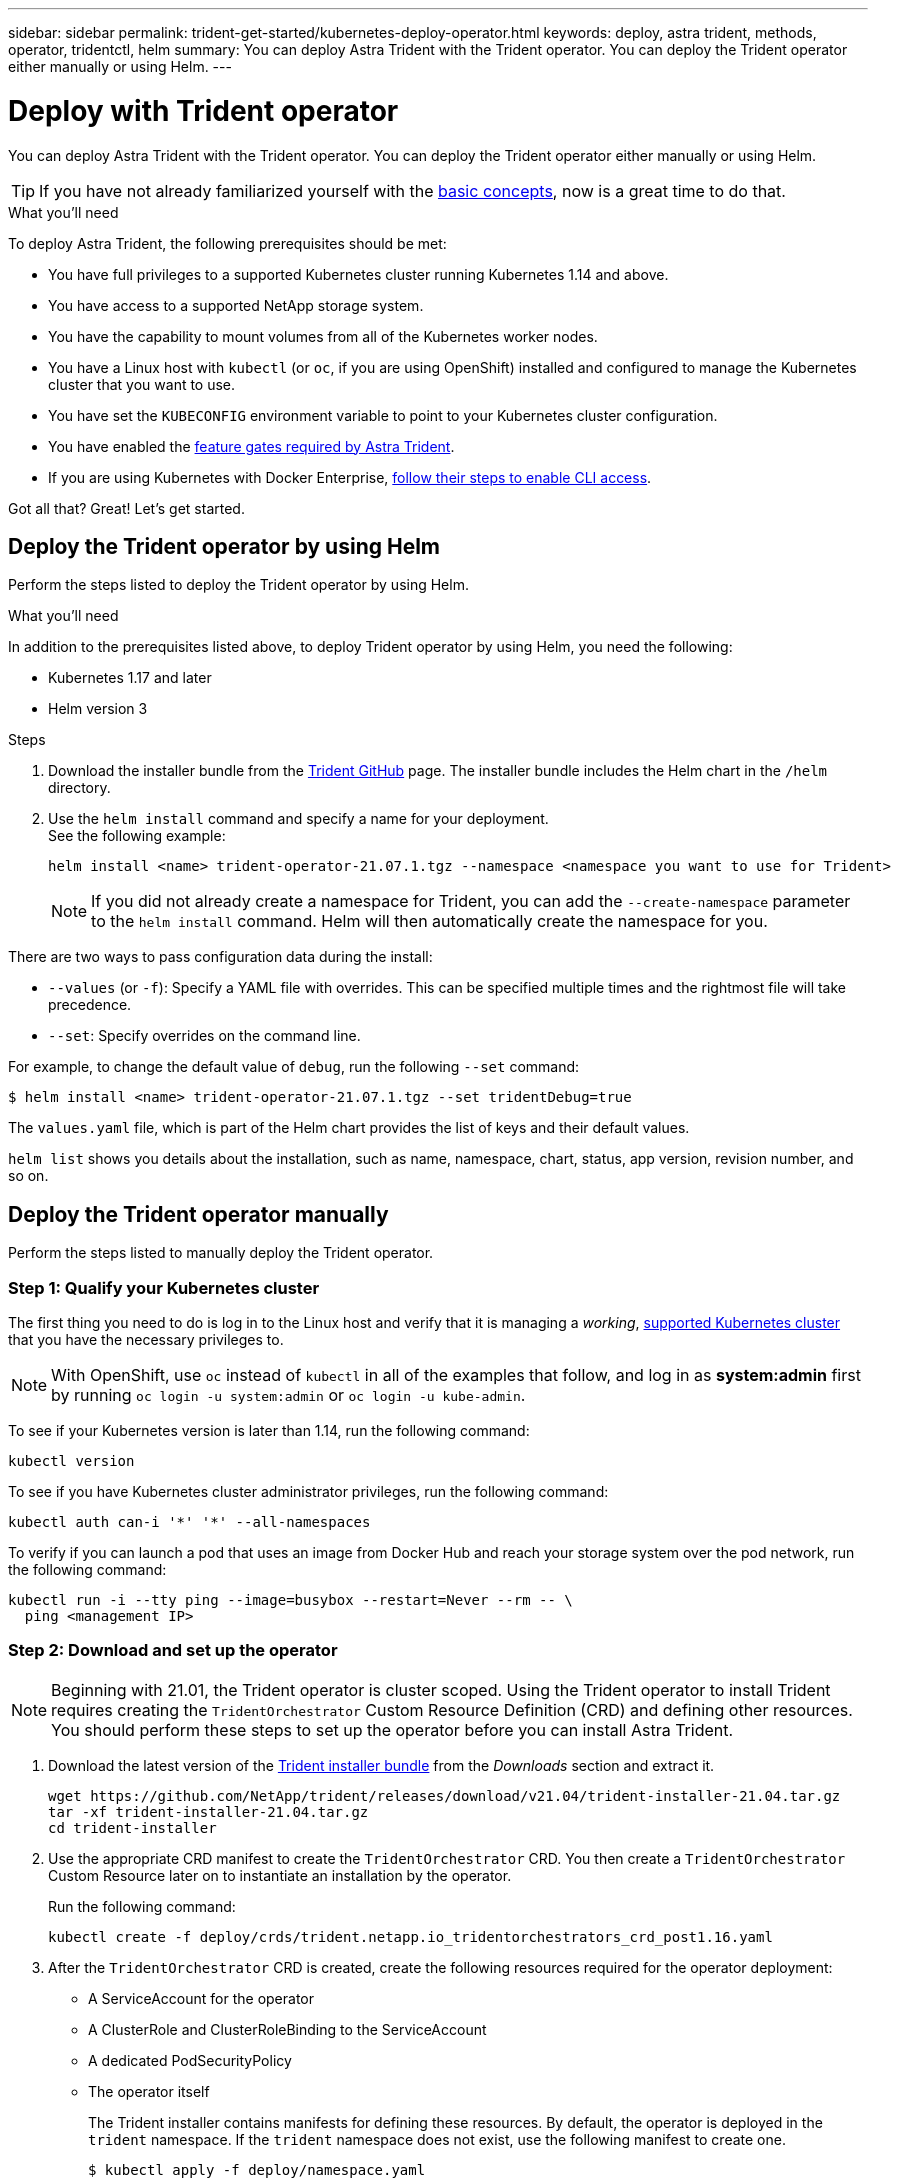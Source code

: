 ---
sidebar: sidebar
permalink: trident-get-started/kubernetes-deploy-operator.html
keywords: deploy, astra trident, methods, operator, tridentctl, helm
summary: You can deploy Astra Trident with the Trident operator. You can deploy the Trident operator either manually or using Helm.
---

= Deploy with Trident operator
:hardbreaks:
:icons: font
:imagesdir: ../media/

You can deploy Astra Trident with the Trident operator. You can deploy the Trident operator either manually or using Helm.

TIP: If you have not already familiarized yourself with the link:../trident-concepts/intro.html[basic concepts^], now is a great time to do that.

.What you'll need

To deploy Astra Trident, the following prerequisites should be met:

* You have full privileges to a supported Kubernetes cluster running Kubernetes 1.14 and above.
* You have access to a supported NetApp storage system.
* You have the capability to mount volumes from all of the Kubernetes worker nodes.
* You have a Linux host with `kubectl` (or `oc`, if you are using OpenShift) installed and configured to manage the Kubernetes cluster that you want to use.
* You have set the `KUBECONFIG` environment variable to point to your Kubernetes cluster configuration.
* You have enabled the link:requirements.html[feature gates required by Astra Trident^].
* If you are using Kubernetes with Docker Enterprise, https://docs.docker.com/ee/ucp/user-access/cli/[follow their steps to enable CLI access^].

Got all that? Great! Let's get started.

== Deploy the Trident operator by using Helm

Perform the steps listed to deploy the Trident operator by using Helm.

.What you'll need

In addition to the prerequisites listed above, to deploy Trident operator by using Helm, you need the following:

* Kubernetes 1.17 and later
* Helm version 3

.Steps

. Download the installer bundle from the https://github.com/netapp/trident/releases[Trident GitHub] page. The installer bundle includes the Helm chart in the `/helm` directory.
. Use the `helm install` command and specify a name for your deployment.
See the following example:
+
----
helm install <name> trident-operator-21.07.1.tgz --namespace <namespace you want to use for Trident>
----
+
NOTE: If you did not already create a namespace for Trident, you can add the `--create-namespace` parameter to the `helm install` command. Helm will then automatically create the namespace for you.

There are two ways to pass configuration data during the install:

* `--values` (or `-f`): Specify a YAML file with overrides. This can be specified multiple times and the rightmost file will take precedence.
* `--set`: Specify overrides on the command line.

For example, to change the default value of `debug`, run the following `--set` command:

----
$ helm install <name> trident-operator-21.07.1.tgz --set tridentDebug=true
----

The `values.yaml` file, which is part of the Helm chart provides the list of keys and their default values.

`helm list` shows you details about the installation, such as name, namespace, chart, status, app version, revision number, and so on.

== Deploy the Trident operator manually

Perform the steps listed to manually deploy the Trident operator.

=== Step 1: Qualify your Kubernetes cluster

The first thing you need to do is log in to the Linux host and verify that it is managing a _working_, link:requirements.html[supported Kubernetes cluster^] that you have the necessary privileges to.

NOTE: With OpenShift, use `oc` instead of `kubectl` in all of the examples that follow, and log in as *system:admin* first by running `oc login -u system:admin` or `oc login -u kube-admin`.

To see if your Kubernetes version is later than 1.14, run the following command:
----
kubectl version
----

To see if you have Kubernetes cluster administrator privileges, run the following command:
----
kubectl auth can-i '*' '*' --all-namespaces
----

To verify if you can launch a pod that uses an image from Docker Hub and reach your storage system over the pod network, run the following command:
----
kubectl run -i --tty ping --image=busybox --restart=Never --rm -- \
  ping <management IP>
----

=== Step 2: Download and set up the operator

NOTE: Beginning with 21.01, the Trident operator is cluster scoped. Using the Trident operator to install Trident requires creating the `TridentOrchestrator` Custom Resource Definition (CRD) and defining other resources. You should perform these steps to set up the operator before you can install Astra Trident.

. Download the latest version of the https://github.com/NetApp/trident/releases/latest[Trident installer bundle] from the _Downloads_ section and extract it.
+
----
wget https://github.com/NetApp/trident/releases/download/v21.04/trident-installer-21.04.tar.gz
tar -xf trident-installer-21.04.tar.gz
cd trident-installer
----

. Use the appropriate CRD manifest to create the `TridentOrchestrator` CRD. You then create a `TridentOrchestrator` Custom Resource later on to instantiate an installation by the operator.
+
Run the following command:
+
----
kubectl create -f deploy/crds/trident.netapp.io_tridentorchestrators_crd_post1.16.yaml
----

. After the `TridentOrchestrator` CRD is created, create the following resources required for the operator deployment:
* A ServiceAccount for the operator
* A ClusterRole and ClusterRoleBinding to the ServiceAccount
* A dedicated PodSecurityPolicy
* The operator itself
+
The Trident installer contains manifests for defining these resources. By default, the operator is deployed in the `trident` namespace. If the `trident` namespace does not exist, use the following manifest to create one.
+
----
$ kubectl apply -f deploy/namespace.yaml
----

. To deploy the operator in a namespace other than the default `trident` namespace, you should update the `serviceaccount.yaml`, `clusterrolebinding.yaml` and `operator.yaml` manifests and generate your `bundle.yaml`.
+
Run the following command to update the YAML manifests and generate your `bundle.yaml` using the `kustomization.yaml`:
+
----
kubectl kustomize deploy/ > deploy/bundle.yaml
----
+
Run the following command to create the resources and deploy the operator:
+
----
kubectl create -f deploy/bundle.yaml
----

. To verify the status of the operator after you have deployed, do the following:
+
----
$ kubectl get deployment -n <operator-namespace>
NAME               READY   UP-TO-DATE   AVAILABLE   AGE
trident-operator   1/1     1            1           3m

$ kubectl get pods -n <operator-namespace>
NAME                              READY   STATUS             RESTARTS   AGE
trident-operator-54cb664d-lnjxh   1/1     Running            0          3m
----

The operator deployment successfully creates a pod running on one of the worker nodes in your cluster.

IMPORTANT: There should only be *one instance* of the operator in a Kubernetes cluster. Do not create multiple deployments of the Trident operator.

=== Step 3: Create `TridentOrchestrator` and install Trident

You are now ready to install Astra Trident using the operator! This will require creating `TridentOrchestrator`. The Trident installer comes with example definitions for creating `TridentOrchestrator`. This kicks off an installation in the `trident` namespace.
----
$ kubectl create -f deploy/crds/tridentorchestrator_cr.yaml
tridentorchestrator.trident.netapp.io/trident created

$ kubectl describe torc trident
Name:        trident
Namespace:
Labels:      <none>
Annotations: <none>
API Version: trident.netapp.io/v1
Kind:        TridentOrchestrator
...
Spec:
  Debug:     true
  Namespace: trident
Status:
  Current Installation Params:
    IPv6:                      false
    Autosupport Hostname:
    Autosupport Image:         netapp/trident-autosupport:21.04
    Autosupport Proxy:
    Autosupport Serial Number:
    Debug:                     true
    Enable Node Prep:          false
    Image Pull Secrets:
    Image Registry:
    k8sTimeout:           30
    Kubelet Dir:          /var/lib/kubelet
    Log Format:           text
    Silence Autosupport:  false
    Trident Image:        netapp/trident:21.04.0
  Message:                  Trident installed  Namespace:                trident
  Status:                   Installed
  Version:                  v21.04.0
Events:
    Type Reason Age From Message ---- ------ ---- ---- -------Normal
    Installing 74s trident-operator.netapp.io Installing Trident Normal
    Installed 67s trident-operator.netapp.io Trident installed
----

The Trident operator enables you to customize the manner in which Astra Trident is installed by using the attributes in the `TridentOrchestrator` spec. See link:kubernetes-customize-deploy.html[Customize your Trident deployment^].

The Status of `TridentOrchestrator` indicates if the installation was successful and displays the version of Trident installed.
[cols=2,options="header"]
|===
|Status |Description
|Installing |The operator is installing Astra Trident using this `TridentOrchestrator` CR.

|Installed |Astra Trident has successfully installed.

|Uninstalling |The operator is uninstalling Astra Trident, because
`spec.uninstall=true`.

|Uninstalled |Astra Trident is uninstalled.

|Failed |The operator could not install, patch, update or uninstall
Astra Trident; the operator will automatically try to recover from this state. If this state persists you will require troubleshooting.

|Updating |The operator is updating an existing installation.

|Error |The `TridentOrchestrator` is not used. Another one already
exists.
|===

During the installation, the status of `TridentOrchestrator` changes from `Installing` to `Installed`. If you observe the `Failed` status and the operator is unable to recover by itself, you should  check the logs of the operator. See the link:../troubleshooting.html[troubleshooting^] section.

You can confirm if the Astra Trident installation completed by taking a look at the pods that have been created:
----
$ kubectl get pod -n trident
NAME                                READY   STATUS    RESTARTS   AGE
trident-csi-7d466bf5c7-v4cpw        5/5     Running   0           1m
trident-csi-mr6zc                   2/2     Running   0           1m
trident-csi-xrp7w                   2/2     Running   0           1m
trident-csi-zh2jt                   2/2     Running   0           1m
trident-operator-766f7b8658-ldzsv   1/1     Running   0           3m
----
You can also use `tridentctl` to check the version of Astra Trident installed.

----
$ ./tridentctl -n trident version
+----------------+----------------+
| SERVER VERSION | CLIENT VERSION |
+----------------+----------------+
| 21.04.0        | 21.04.0        |
+----------------+----------------+
----

Now you can go ahead and create a backend. See link:kubernetes-postdeployment.html[post-deployment tasks^].

TIP: For troubleshooting issues during deployment, see the link:../troubleshooting.html[troubleshooting^] section.
